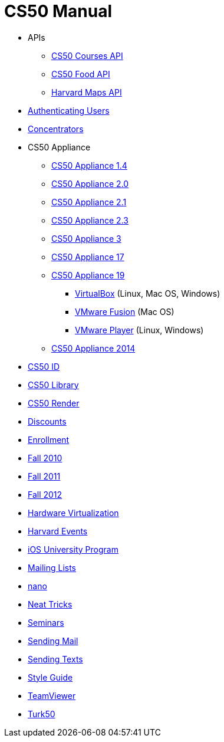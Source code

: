 = CS50 Manual

////
** link:api/events/[Harvard Events API]
** link:api/news/[Harvard News API]
** link:api/shuttleboy/[Shuttleboy API]
** link:api/tweets/[Harvard Tweets API]
////

* APIs
** link:api/courses/[CS50 Courses API]
** link:api/food/[CS50 Food API]
** link:api/maps/[Harvard Maps API]
* link:authentication/[Authenticating Users]
* link:concentrators/[Concentrators]
* CS50 Appliance
** link:appliance/1.4/[CS50 Appliance 1.4]
** link:appliance/2.0/[CS50 Appliance 2.0]
** link:appliance/2.1/[CS50 Appliance 2.1]
** link:appliance/2.3/[CS50 Appliance 2.3]
** link:appliance/3/[CS50 Appliance 3]
** link:appliance/17/[CS50 Appliance 17]
** link:appliance/19/[CS50 Appliance 19]
*** link:appliance/19/virtualbox/[VirtualBox] (Linux, Mac OS, Windows)
*** link:appliance/19/fusion/[VMware Fusion] (Mac OS)
*** link:appliance/19/player/[VMware Player] (Linux, Windows)
** link:appliance/2014/[CS50 Appliance 2014]
* link:id/[CS50 ID]
* link:library/[CS50 Library]
* link:render/[CS50 Render]
* link:discounts/[Discounts]
* link:enrollment/[Enrollment]
* link:2010/fall/[Fall 2010]
* link:2011/fall/[Fall 2011]
* link:2012/fall/[Fall 2012]
* link:virutalization/[Hardware Virtualization]
* link:events/[Harvard Events]
* link:ios/[iOS University Program]
* link:lists/[Mailing Lists]
* link:nano/[nano]
* link:tricks/[Neat Tricks]
* link:seminars/[Seminars]
* link:mail/[Sending Mail]
* link:texts//[Sending Texts]
* link:style/[Style Guide]
* link:teamviewer/[TeamViewer]
* link:turk50/[Turk50]
